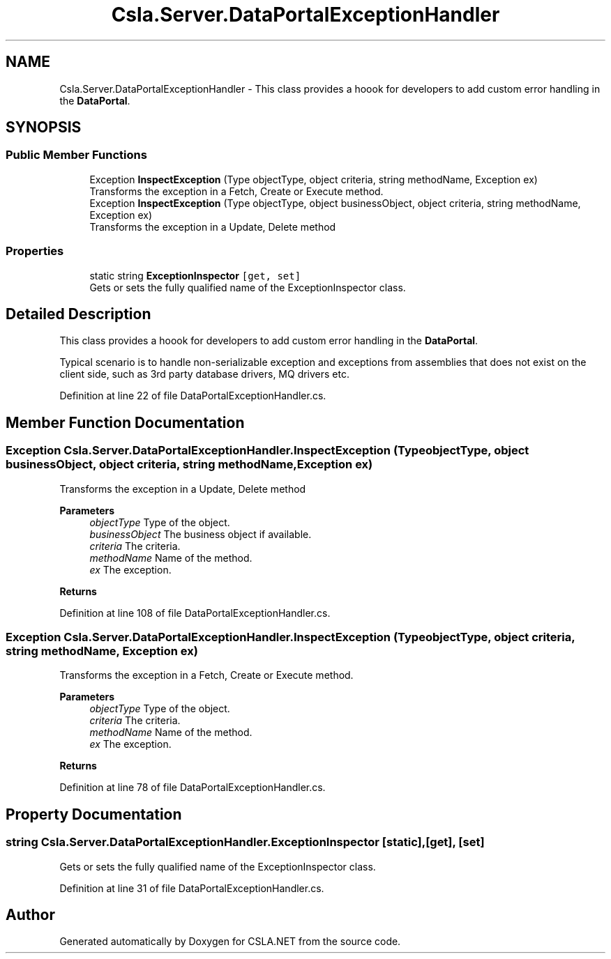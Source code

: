 .TH "Csla.Server.DataPortalExceptionHandler" 3 "Thu Jul 22 2021" "Version 5.4.2" "CSLA.NET" \" -*- nroff -*-
.ad l
.nh
.SH NAME
Csla.Server.DataPortalExceptionHandler \- This class provides a hoook for developers to add custom error handling in the \fBDataPortal\fP\&.  

.SH SYNOPSIS
.br
.PP
.SS "Public Member Functions"

.in +1c
.ti -1c
.RI "Exception \fBInspectException\fP (Type objectType, object criteria, string methodName, Exception ex)"
.br
.RI "Transforms the exception in a Fetch, Create or Execute method\&. "
.ti -1c
.RI "Exception \fBInspectException\fP (Type objectType, object businessObject, object criteria, string methodName, Exception ex)"
.br
.RI "Transforms the exception in a Update, Delete method "
.in -1c
.SS "Properties"

.in +1c
.ti -1c
.RI "static string \fBExceptionInspector\fP\fC [get, set]\fP"
.br
.RI "Gets or sets the fully qualified name of the ExceptionInspector class\&. "
.in -1c
.SH "Detailed Description"
.PP 
This class provides a hoook for developers to add custom error handling in the \fBDataPortal\fP\&. 

Typical scenario is to handle non-serializable exception and exceptions from assemblies that does not exist on the client side, such as 3rd party database drivers, MQ drivers etc\&.
.PP
Definition at line 22 of file DataPortalExceptionHandler\&.cs\&.
.SH "Member Function Documentation"
.PP 
.SS "Exception Csla\&.Server\&.DataPortalExceptionHandler\&.InspectException (Type objectType, object businessObject, object criteria, string methodName, Exception ex)"

.PP
Transforms the exception in a Update, Delete method 
.PP
\fBParameters\fP
.RS 4
\fIobjectType\fP Type of the object\&.
.br
\fIbusinessObject\fP The business object if available\&.
.br
\fIcriteria\fP The criteria\&.
.br
\fImethodName\fP Name of the method\&.
.br
\fIex\fP The exception\&.
.RE
.PP
\fBReturns\fP
.RS 4
.RE
.PP

.PP
Definition at line 108 of file DataPortalExceptionHandler\&.cs\&.
.SS "Exception Csla\&.Server\&.DataPortalExceptionHandler\&.InspectException (Type objectType, object criteria, string methodName, Exception ex)"

.PP
Transforms the exception in a Fetch, Create or Execute method\&. 
.PP
\fBParameters\fP
.RS 4
\fIobjectType\fP Type of the object\&.
.br
\fIcriteria\fP The criteria\&.
.br
\fImethodName\fP Name of the method\&.
.br
\fIex\fP The exception\&.
.RE
.PP
\fBReturns\fP
.RS 4
.RE
.PP

.PP
Definition at line 78 of file DataPortalExceptionHandler\&.cs\&.
.SH "Property Documentation"
.PP 
.SS "string Csla\&.Server\&.DataPortalExceptionHandler\&.ExceptionInspector\fC [static]\fP, \fC [get]\fP, \fC [set]\fP"

.PP
Gets or sets the fully qualified name of the ExceptionInspector class\&. 
.PP
Definition at line 31 of file DataPortalExceptionHandler\&.cs\&.

.SH "Author"
.PP 
Generated automatically by Doxygen for CSLA\&.NET from the source code\&.
